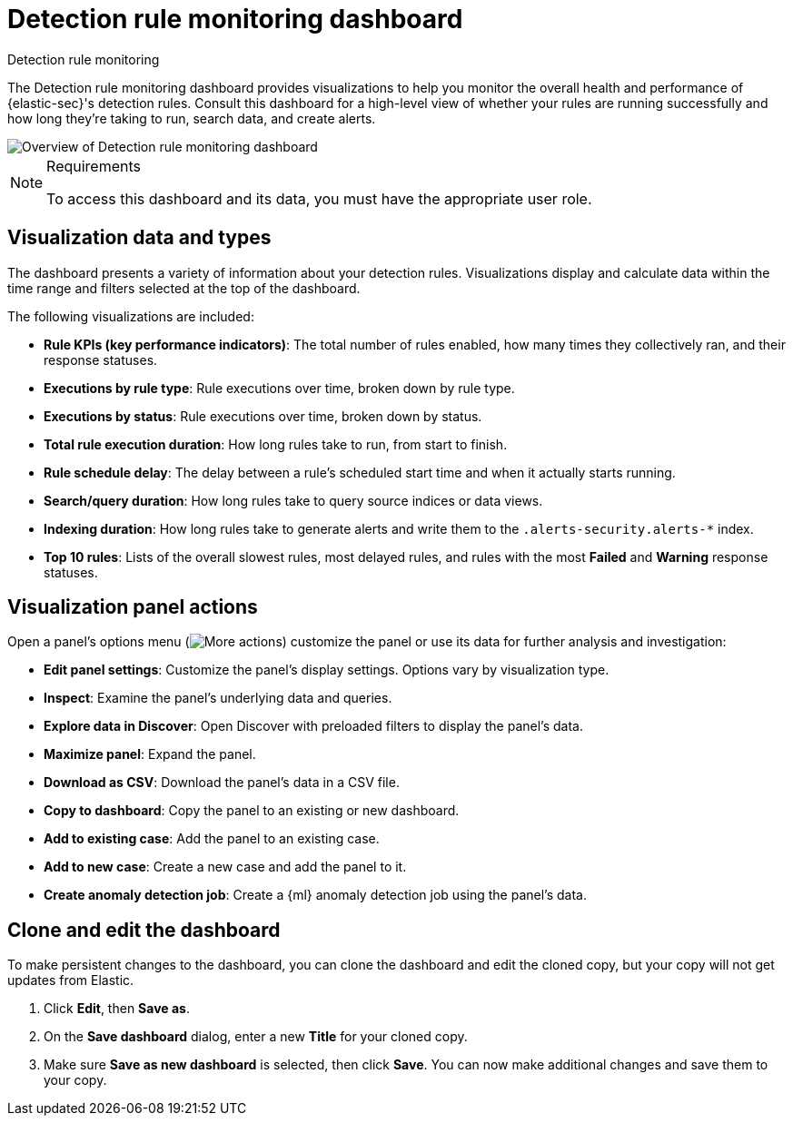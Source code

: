 [[security-rule-monitoring-dashboard]]
= Detection rule monitoring dashboard

// :description: Visualize your detection rules' performance.
// :keywords: security, how-to, visualize, monitor

++++
<titleabbrev>Detection rule monitoring</titleabbrev>
++++


The Detection rule monitoring dashboard provides visualizations to help you monitor the overall health and performance of {elastic-sec}'s detection rules. Consult this dashboard for a high-level view of whether your rules are running successfully and how long they're taking to run, search data, and create alerts.

[role="screenshot"]
image::images/rule-monitoring-dashboard/-dashboards-rule-monitoring-overview.png[Overview of Detection rule monitoring dashboard]

.Requirements
[NOTE]
====
To access this dashboard and its data, you must have the appropriate user role.
====

[discrete]
[[rule-monitoring-visualizations]]
== Visualization data and types

The dashboard presents a variety of information about your detection rules. Visualizations display and calculate data within the time range and filters selected at the top of the dashboard.

The following visualizations are included:

* **Rule KPIs (key performance indicators)**: The total number of rules enabled, how many times they collectively ran, and their response statuses.
* **Executions by rule type**: Rule executions over time, broken down by rule type.
* **Executions by status**: Rule executions over time, broken down by status.
* **Total rule execution duration**: How long rules take to run, from start to finish.
* **Rule schedule delay**: The delay between a rule's scheduled start time and when it actually starts running.
* **Search/query duration**: How long rules take to query source indices or data views.
* **Indexing duration**: How long rules take to generate alerts and write them to the `.alerts-security.alerts-*` index.
* **Top 10 rules**: Lists of the overall slowest rules, most delayed rules, and rules with the most **Failed** and **Warning** response statuses.

[discrete]
[[rule-visualization-actions]]
== Visualization panel actions

Open a panel's options menu (image:images/icons/boxesHorizontal.svg[More actions]) customize the panel or use its data for further analysis and investigation:

* **Edit panel settings**: Customize the panel's display settings. Options vary by visualization type.
* **Inspect**: Examine the panel's underlying data and queries.
* **Explore data in Discover**: Open Discover with preloaded filters to display the panel's data.
* **Maximize panel**: Expand the panel.
* **Download as CSV**: Download the panel's data in a CSV file.
* **Copy to dashboard**: Copy the panel to an existing or new dashboard.
* **Add to existing case**: Add the panel to an existing case.
* **Add to new case**: Create a new case and add the panel to it.
* **Create anomaly detection job**: Create a {ml} anomaly detection job using the panel's data.

[discrete]
[[clone-edit-dashboard]]
== Clone and edit the dashboard

To make persistent changes to the dashboard, you can clone the dashboard and edit the cloned copy, but your copy will not get updates from Elastic.

. Click **Edit**, then **Save as**.
. On the **Save dashboard** dialog, enter a new **Title** for your cloned copy.
. Make sure **Save as new dashboard** is selected, then click **Save**. You can now make additional changes and save them to your copy.
